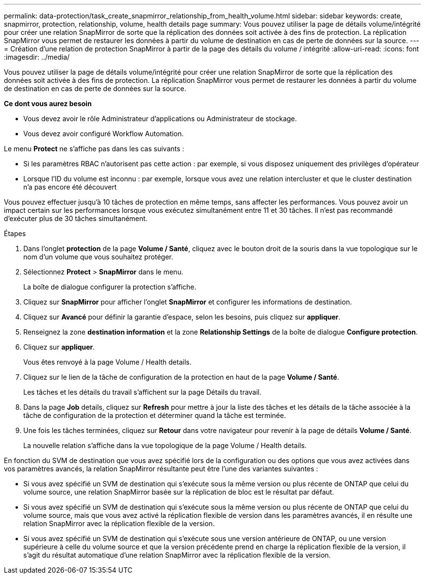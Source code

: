 ---
permalink: data-protection/task_create_snapmirror_relationship_from_health_volume.html 
sidebar: sidebar 
keywords: create, snapmirror, protection, relationship,  volume, health details page 
summary: Vous pouvez utiliser la page de détails volume/intégrité pour créer une relation SnapMirror de sorte que la réplication des données soit activée à des fins de protection. La réplication SnapMirror vous permet de restaurer les données à partir du volume de destination en cas de perte de données sur la source. 
---
= Création d'une relation de protection SnapMirror à partir de la page des détails du volume / intégrité
:allow-uri-read: 
:icons: font
:imagesdir: ../media/


[role="lead"]
Vous pouvez utiliser la page de détails volume/intégrité pour créer une relation SnapMirror de sorte que la réplication des données soit activée à des fins de protection. La réplication SnapMirror vous permet de restaurer les données à partir du volume de destination en cas de perte de données sur la source.

*Ce dont vous aurez besoin*

* Vous devez avoir le rôle Administrateur d'applications ou Administrateur de stockage.
* Vous devez avoir configuré Workflow Automation.


Le menu *Protect* ne s'affiche pas dans les cas suivants :

* Si les paramètres RBAC n'autorisent pas cette action : par exemple, si vous disposez uniquement des privilèges d'opérateur
* Lorsque l'ID du volume est inconnu : par exemple, lorsque vous avez une relation intercluster et que le cluster destination n'a pas encore été découvert


Vous pouvez effectuer jusqu'à 10 tâches de protection en même temps, sans affecter les performances. Vous pouvez avoir un impact certain sur les performances lorsque vous exécutez simultanément entre 11 et 30 tâches. Il n'est pas recommandé d'exécuter plus de 30 tâches simultanément.

.Étapes
. Dans l'onglet *protection* de la page *Volume / Santé*, cliquez avec le bouton droit de la souris dans la vue topologique sur le nom d'un volume que vous souhaitez protéger.
. Sélectionnez *Protect* > *SnapMirror* dans le menu.
+
La boîte de dialogue configurer la protection s'affiche.

. Cliquez sur *SnapMirror* pour afficher l'onglet *SnapMirror* et configurer les informations de destination.
. Cliquez sur *Avancé* pour définir la garantie d'espace, selon les besoins, puis cliquez sur *appliquer*.
. Renseignez la zone *destination information* et la zone *Relationship Settings* de la boîte de dialogue *Configure protection*.
. Cliquez sur *appliquer*.
+
Vous êtes renvoyé à la page Volume / Health details.

. Cliquez sur le lien de la tâche de configuration de la protection en haut de la page *Volume / Santé*.
+
Les tâches et les détails du travail s'affichent sur la page Détails du travail.

. Dans la page *Job* details, cliquez sur *Refresh* pour mettre à jour la liste des tâches et les détails de la tâche associée à la tâche de configuration de la protection et déterminer quand la tâche est terminée.
. Une fois les tâches terminées, cliquez sur *Retour* dans votre navigateur pour revenir à la page de détails *Volume / Santé*.
+
La nouvelle relation s'affiche dans la vue topologique de la page Volume / Health details.



En fonction du SVM de destination que vous avez spécifié lors de la configuration ou des options que vous avez activées dans vos paramètres avancés, la relation SnapMirror résultante peut être l'une des variantes suivantes :

* Si vous avez spécifié un SVM de destination qui s'exécute sous la même version ou plus récente de ONTAP que celui du volume source, une relation SnapMirror basée sur la réplication de bloc est le résultat par défaut.
* Si vous avez spécifié un SVM de destination qui s'exécute sous la même version ou plus récente de ONTAP que celui du volume source, mais que vous avez activé la réplication flexible de version dans les paramètres avancés, il en résulte une relation SnapMirror avec la réplication flexible de la version.
* Si vous avez spécifié un SVM de destination qui s'exécute sous une version antérieure de ONTAP, ou une version supérieure à celle du volume source et que la version précédente prend en charge la réplication flexible de la version, il s'agit du résultat automatique d'une relation SnapMirror avec la réplication flexible de la version.

